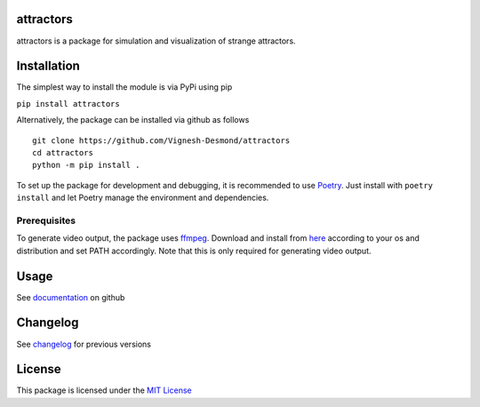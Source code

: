 attractors
==========

|Build status| |PyPI version| |PyPI license|

attractors is a package for simulation and visualization of strange
attractors.

Installation
============

The simplest way to install the module is via PyPi using pip

``pip install attractors``

Alternatively, the package can be installed via github as follows

::

   git clone https://github.com/Vignesh-Desmond/attractors
   cd attractors
   python -m pip install .

To set up the package for development and debugging, it is recommended
to use `Poetry <https://python-poetry.org/>`__. Just install with
``poetry install`` and let Poetry manage the environment and
dependencies.

Prerequisites
-------------

To generate video output, the package uses
`ffmpeg <https://ffmpeg.org/>`__. Download and install from
`here <https://ffmpeg.org/download.html>`__ according to your os and
distribution and set PATH accordingly. Note that this is only required
for generating video output.

Usage
=====

See
`documentation <https://github.com/Vignesh-Desmond/attractors/blob/main/README.md>`__
on github

Changelog
=========

See
`changelog <https://github.com/Vignesh-Desmond/attractors/blob/main/CHANGELOG.md>`__
for previous versions

License
=======

This package is licensed under the `MIT
License <https://github.com/Vignesh-Desmond/attractors/blob/main/LICENSE.md>`__

.. |Build status| image:: https://img.shields.io/github/workflow/status/Vignesh-Desmond/attractors/Build?style=flat-square&logo=GitHub
   :target: https://github.com/Vignesh-Desmond/attractors/actions/workflows/build.yml
.. |PyPI version| image:: https://img.shields.io/pypi/v/attractors?color=blue&style=flat-square
   :target: https://pypi.python.org/pypi/attractors/
.. |PyPI license| image:: https://img.shields.io/pypi/l/attractors?style=flat-square&color=orange
   :target: https://lbesson.mit-license.org/
